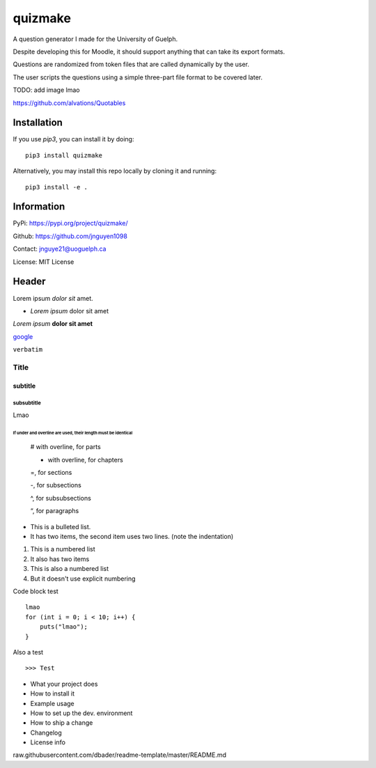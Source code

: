 quizmake
========

|Build| |Coverage| |Issues| |License|

A question generator I made for the University of Guelph.

Despite developing this for Moodle, it should support anything that can take its export formats.

Questions are randomized from token files that are called dynamically by the user.

The user scripts the questions using a simple three-part file format to be covered later.

TODO: add image lmao

https://github.com/alvations/Quotables

Installation
------------

If you use `pip3`, you can install it by doing::

    pip3 install quizmake

Alternatively, you may install this repo locally by cloning it and running::

    pip3 install -e .

Information
-----------

PyPi: https://pypi.org/project/quizmake/

Github: https://github.com/jnguyen1098

Contact: jnguye21@uoguelph.ca

License: MIT License

Header
------

Lorem ipsum `dolor sit` amet.

* `Lorem ipsum` dolor sit amet

*Lorem ipsum* **dolor sit amet**

`google <https://google.com>`_

``verbatim``

.. _test_label:

*****
Title
*****

subtitle
########

subsubtitle
****************************

Lmao

##############################################################
If under and overline are used, their length must be identical
##############################################################


    # with overline, for parts

    * with overline, for chapters

    =, for sections

    -, for subsections

    ^, for subsubsections

    “, for paragraphs


* This is a bulleted list.
* It has two items, the second
  item uses two lines. (note the indentation)

1. This is a numbered list
2. It also has two items

#. This is also a numbered list
#. But it doesn't use explicit numbering

Code block test

::

    lmao
    for (int i = 0; i < 10; i++) {
        puts("lmao");
    }

Also a test

::

>>> Test


* What your project does

* How to install it

* Example usage

* How to set up the dev. environment

* How to ship a change

* Changelog

* License info


raw.githubusercontent.com/dbader/readme-template/master/README.md

.. |Build| image:: https://img.shields.io/github/workflow/status/jnguyen1098/quizmake/Sanity
   :target: https://github.com/jnguyen1098/quizmake/actions?query=workflow%3ASanity
   :alt: Click here for build details
   
.. |Coverage| image:: https://img.shields.io/coveralls/github/jnguyen1098/quizmake
   :target: https://coveralls.io/github/jnguyen1098/quizmake
   :alt: Click here for test coverage
   
.. |Issues| image:: https://img.shields.io/github/issues/jnguyen1098/quizmake
   :target: https://github.com/jnguyen1098/quizmake/issues
   :alt: Click here to go to issues 

.. |License| image:: https://img.shields.io/github/license/jnguyen1098/quizmake
   :target: https://github.com/jnguyen1098/quizmake/blob/master/LICENSE
   :alt: Click here for information about the LICENSE

